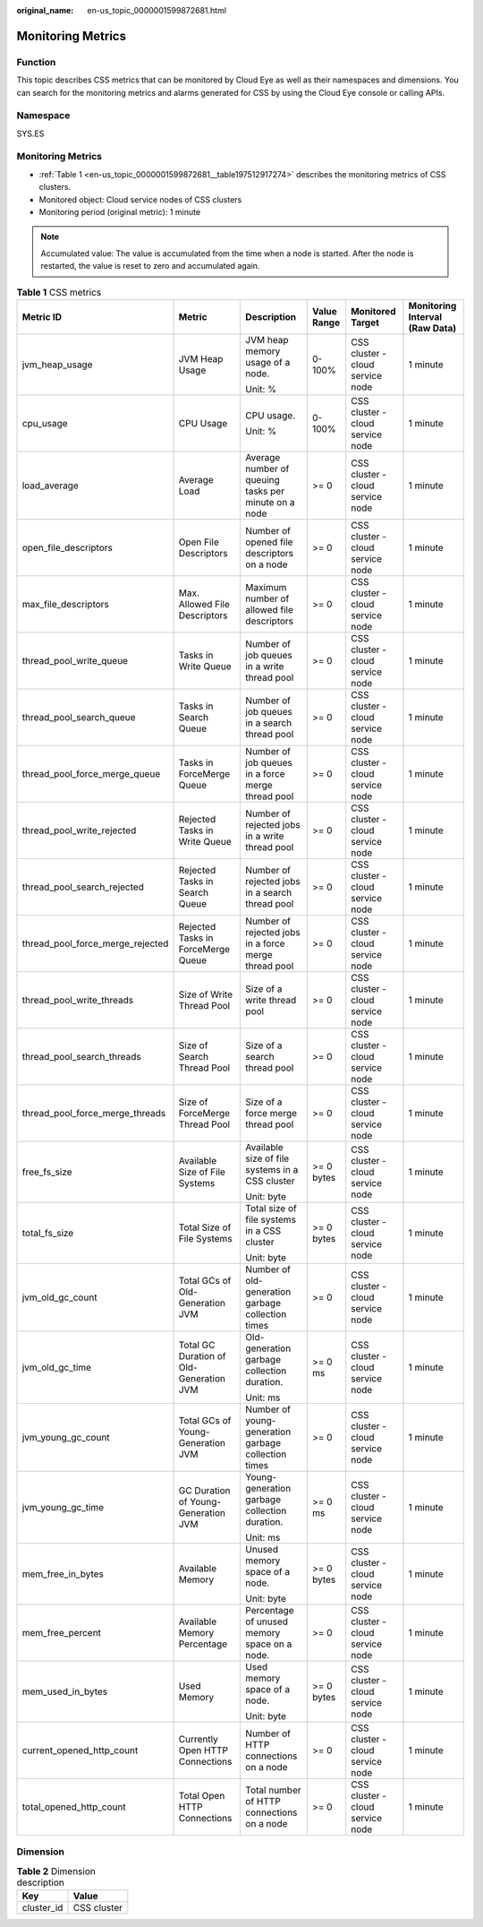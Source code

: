 :original_name: en-us_topic_0000001599872681.html

.. _en-us_topic_0000001599872681:

Monitoring Metrics
==================

Function
--------

This topic describes CSS metrics that can be monitored by Cloud Eye as well as their namespaces and dimensions. You can search for the monitoring metrics and alarms generated for CSS by using the Cloud Eye console or calling APIs.

Namespace
---------

SYS.ES


Monitoring Metrics
------------------

-  :ref:`Table 1 <en-us_topic_0000001599872681__table197512917274>` describes the monitoring metrics of CSS clusters.
-  Monitored object: Cloud service nodes of CSS clusters
-  Monitoring period (original metric): 1 minute

.. note::

   Accumulated value: The value is accumulated from the time when a node is started. After the node is restarted, the value is reset to zero and accumulated again.

.. _en-us_topic_0000001599872681__table197512917274:

.. table:: **Table 1** CSS metrics

   +----------------------------------+-----------------------------------------+------------------------------------------------------+-------------+----------------------------------+--------------------------------+
   | Metric ID                        | Metric                                  | Description                                          | Value Range | Monitored Target                 | Monitoring Interval (Raw Data) |
   +==================================+=========================================+======================================================+=============+==================================+================================+
   | jvm_heap_usage                   | JVM Heap Usage                          | JVM heap memory usage of a node.                     | 0-100%      | CSS cluster - cloud service node | 1 minute                       |
   |                                  |                                         |                                                      |             |                                  |                                |
   |                                  |                                         | Unit: %                                              |             |                                  |                                |
   +----------------------------------+-----------------------------------------+------------------------------------------------------+-------------+----------------------------------+--------------------------------+
   | cpu_usage                        | CPU Usage                               | CPU usage.                                           | 0-100%      | CSS cluster - cloud service node | 1 minute                       |
   |                                  |                                         |                                                      |             |                                  |                                |
   |                                  |                                         | Unit: %                                              |             |                                  |                                |
   +----------------------------------+-----------------------------------------+------------------------------------------------------+-------------+----------------------------------+--------------------------------+
   | load_average                     | Average Load                            | Average number of queuing tasks per minute on a node | >= 0        | CSS cluster - cloud service node | 1 minute                       |
   +----------------------------------+-----------------------------------------+------------------------------------------------------+-------------+----------------------------------+--------------------------------+
   | open_file_descriptors            | Open File Descriptors                   | Number of opened file descriptors on a node          | >= 0        | CSS cluster - cloud service node | 1 minute                       |
   +----------------------------------+-----------------------------------------+------------------------------------------------------+-------------+----------------------------------+--------------------------------+
   | max_file_descriptors             | Max. Allowed File Descriptors           | Maximum number of allowed file descriptors           | >= 0        | CSS cluster - cloud service node | 1 minute                       |
   +----------------------------------+-----------------------------------------+------------------------------------------------------+-------------+----------------------------------+--------------------------------+
   | thread_pool_write_queue          | Tasks in Write Queue                    | Number of job queues in a write thread pool          | >= 0        | CSS cluster - cloud service node | 1 minute                       |
   +----------------------------------+-----------------------------------------+------------------------------------------------------+-------------+----------------------------------+--------------------------------+
   | thread_pool_search_queue         | Tasks in Search Queue                   | Number of job queues in a search thread pool         | >= 0        | CSS cluster - cloud service node | 1 minute                       |
   +----------------------------------+-----------------------------------------+------------------------------------------------------+-------------+----------------------------------+--------------------------------+
   | thread_pool_force_merge_queue    | Tasks in ForceMerge Queue               | Number of job queues in a force merge thread pool    | >= 0        | CSS cluster - cloud service node | 1 minute                       |
   +----------------------------------+-----------------------------------------+------------------------------------------------------+-------------+----------------------------------+--------------------------------+
   | thread_pool_write_rejected       | Rejected Tasks in Write Queue           | Number of rejected jobs in a write thread pool       | >= 0        | CSS cluster - cloud service node | 1 minute                       |
   +----------------------------------+-----------------------------------------+------------------------------------------------------+-------------+----------------------------------+--------------------------------+
   | thread_pool_search_rejected      | Rejected Tasks in Search Queue          | Number of rejected jobs in a search thread pool      | >= 0        | CSS cluster - cloud service node | 1 minute                       |
   +----------------------------------+-----------------------------------------+------------------------------------------------------+-------------+----------------------------------+--------------------------------+
   | thread_pool_force_merge_rejected | Rejected Tasks in ForceMerge Queue      | Number of rejected jobs in a force merge thread pool | >= 0        | CSS cluster - cloud service node | 1 minute                       |
   +----------------------------------+-----------------------------------------+------------------------------------------------------+-------------+----------------------------------+--------------------------------+
   | thread_pool_write_threads        | Size of Write Thread Pool               | Size of a write thread pool                          | >= 0        | CSS cluster - cloud service node | 1 minute                       |
   +----------------------------------+-----------------------------------------+------------------------------------------------------+-------------+----------------------------------+--------------------------------+
   | thread_pool_search_threads       | Size of Search Thread Pool              | Size of a search thread pool                         | >= 0        | CSS cluster - cloud service node | 1 minute                       |
   +----------------------------------+-----------------------------------------+------------------------------------------------------+-------------+----------------------------------+--------------------------------+
   | thread_pool_force_merge_threads  | Size of ForceMerge Thread Pool          | Size of a force merge thread pool                    | >= 0        | CSS cluster - cloud service node | 1 minute                       |
   +----------------------------------+-----------------------------------------+------------------------------------------------------+-------------+----------------------------------+--------------------------------+
   | free_fs_size                     | Available Size of File Systems          | Available size of file systems in a CSS cluster      | >= 0 bytes  | CSS cluster - cloud service node | 1 minute                       |
   |                                  |                                         |                                                      |             |                                  |                                |
   |                                  |                                         | Unit: byte                                           |             |                                  |                                |
   +----------------------------------+-----------------------------------------+------------------------------------------------------+-------------+----------------------------------+--------------------------------+
   | total_fs_size                    | Total Size of File Systems              | Total size of file systems in a CSS cluster          | >= 0 bytes  | CSS cluster - cloud service node | 1 minute                       |
   |                                  |                                         |                                                      |             |                                  |                                |
   |                                  |                                         | Unit: byte                                           |             |                                  |                                |
   +----------------------------------+-----------------------------------------+------------------------------------------------------+-------------+----------------------------------+--------------------------------+
   | jvm_old_gc_count                 | Total GCs of Old-Generation JVM         | Number of old-generation garbage collection times    | >= 0        | CSS cluster - cloud service node | 1 minute                       |
   +----------------------------------+-----------------------------------------+------------------------------------------------------+-------------+----------------------------------+--------------------------------+
   | jvm_old_gc_time                  | Total GC Duration of Old-Generation JVM | Old-generation garbage collection duration.          | >= 0 ms     | CSS cluster - cloud service node | 1 minute                       |
   |                                  |                                         |                                                      |             |                                  |                                |
   |                                  |                                         | Unit: ms                                             |             |                                  |                                |
   +----------------------------------+-----------------------------------------+------------------------------------------------------+-------------+----------------------------------+--------------------------------+
   | jvm_young_gc_count               | Total GCs of Young-Generation JVM       | Number of young-generation garbage collection times  | >= 0        | CSS cluster - cloud service node | 1 minute                       |
   +----------------------------------+-----------------------------------------+------------------------------------------------------+-------------+----------------------------------+--------------------------------+
   | jvm_young_gc_time                | GC Duration of Young-Generation JVM     | Young-generation garbage collection duration.        | >= 0 ms     | CSS cluster - cloud service node | 1 minute                       |
   |                                  |                                         |                                                      |             |                                  |                                |
   |                                  |                                         | Unit: ms                                             |             |                                  |                                |
   +----------------------------------+-----------------------------------------+------------------------------------------------------+-------------+----------------------------------+--------------------------------+
   | mem_free_in_bytes                | Available Memory                        | Unused memory space of a node.                       | >= 0 bytes  | CSS cluster - cloud service node | 1 minute                       |
   |                                  |                                         |                                                      |             |                                  |                                |
   |                                  |                                         | Unit: byte                                           |             |                                  |                                |
   +----------------------------------+-----------------------------------------+------------------------------------------------------+-------------+----------------------------------+--------------------------------+
   | mem_free_percent                 | Available Memory Percentage             | Percentage of unused memory space on a node.         | >= 0        | CSS cluster - cloud service node | 1 minute                       |
   +----------------------------------+-----------------------------------------+------------------------------------------------------+-------------+----------------------------------+--------------------------------+
   | mem_used_in_bytes                | Used Memory                             | Used memory space of a node.                         | >= 0 bytes  | CSS cluster - cloud service node | 1 minute                       |
   |                                  |                                         |                                                      |             |                                  |                                |
   |                                  |                                         | Unit: byte                                           |             |                                  |                                |
   +----------------------------------+-----------------------------------------+------------------------------------------------------+-------------+----------------------------------+--------------------------------+
   | current_opened_http_count        | Currently Open HTTP Connections         | Number of HTTP connections on a node                 | >= 0        | CSS cluster - cloud service node | 1 minute                       |
   +----------------------------------+-----------------------------------------+------------------------------------------------------+-------------+----------------------------------+--------------------------------+
   | total_opened_http_count          | Total Open HTTP Connections             | Total number of HTTP connections on a node           | >= 0        | CSS cluster - cloud service node | 1 minute                       |
   +----------------------------------+-----------------------------------------+------------------------------------------------------+-------------+----------------------------------+--------------------------------+

Dimension
---------

.. table:: **Table 2** Dimension description

   ========== ===========
   Key        Value
   ========== ===========
   cluster_id CSS cluster
   ========== ===========

